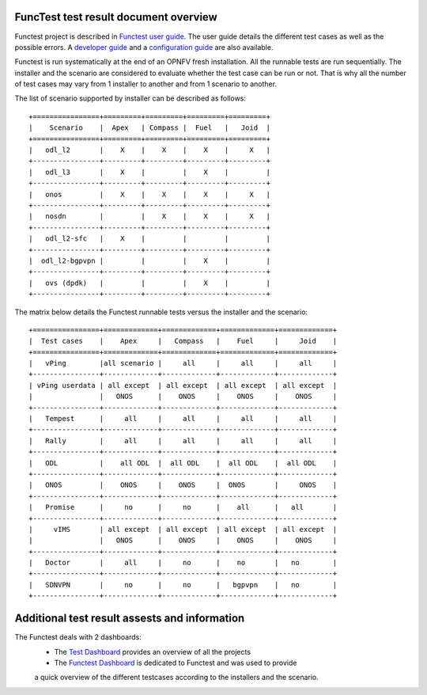 .. This work is licensed under a Creative Commons Attribution 4.0 International Licence.
.. http://creativecommons.org/licenses/by/4.0

FuncTest test result document overview
======================================

Functest project is described in `Functest user guide`_.
The user guide details the different test cases as well as the possible errors.
A `developer guide`_ and a `configuration guide`_ are also available. 

Functest is run systematically at the end of an OPNFV fresh installation.
All the runnable tests are run sequentially. The installer and the scenario are
considered to evaluate whether the test case can be run or not. That is why all
the number of test cases may vary from 1 installer to another and from 1
scenario to another.

The list of scenario supported by installer can be described as follows::

 +================+=========+=========+=========+=========+
 |    Scenario    |  Apex   | Compass |  Fuel   |   Joid  |
 +================+=========+=========+=========+=========+
 |   odl_l2       |    X    |    X    |    X    |     X   |
 +----------------+---------+---------+---------+---------+
 |   odl_l3       |    X    |         |    X    |         |
 +----------------+---------+---------+---------+---------+
 |   onos         |    X    |    X    |    X    |     X   |
 +----------------+---------+---------+---------+---------+
 |   nosdn        |         |    X    |    X    |     X   |
 +----------------+---------+---------+---------+---------+
 |   odl_l2-sfc   |    X    |         |         |         |
 +----------------+---------+---------+---------+---------+
 |  odl_l2-bgpvpn |         |         |    X    |         |
 +----------------+---------+---------+---------+---------+
 |   ovs (dpdk)   |         |         |    X    |         |
 +----------------+---------+---------+---------+---------+

The matrix below details the Functest runnable tests versus the installer and
the scenario::

 +================+=============+=============+=============+=============+
 |  Test cases    |    Apex     |   Compass   |    Fuel     |     Joid    |
 +================+=============+=============+=============+=============+
 |   vPing        |all scenario |     all     |     all     |     all     |
 +----------------+-------------+-------------+-------------+-------------+
 | vPing userdata | all except  | all except  | all except  | all except  |
 |                |   ONOS      |    ONOS     |    ONOS     |    ONOS     |
 +----------------+-------------+-------------+-------------+-------------+
 |   Tempest      |     all     |     all     |     all     |     all     |
 +----------------+-------------+-------------+-------------+-------------+
 |   Rally        |     all     |     all     |     all     |     all     |
 +----------------+-------------+-------------+-------------+-------------+
 |   ODL          |    all ODL  |  all ODL    |  all ODL    |  all ODL    |
 +----------------+-------------+-------------+-------------+-------------+
 |   ONOS         |    ONOS     |    ONOS     |  ONOS       |     ONOS    |
 +----------------+-------------+-------------+-------------+-------------+
 |   Promise      |     no      |     no      |    all      |   all       |
 +----------------+-------------+-------------+-------------+-------------+
 |     vIMS       | all except  | all except  | all except  | all except  |
 |                |   ONOS      |    ONOS     |    ONOS     |    ONOS     |
 +----------------+-------------+-------------+-------------+-------------+
 |   Doctor       |     all     |     no      |    no       |   no        |
 +----------------+-------------+-------------+-------------+-------------+
 |   SDNVPN       |     no      |     no      |   bgpvpn    |   no        |
 +----------------+-------------+-------------+-------------+-------------+


Additional test result assests and information
==============================================

The Functest deals with 2 dashboards:
 * The `Test Dashboard`_ provides an overview of all the projects
 * The  `Functest Dashboard`_ is dedicated to Functest and was used to provide
 a quick overview of the different testcases according to the installers and the
 scenario.

.. _`Test Dashboard`: https://www.opnfv.org/opnfvtestgraphs/per-test-projects/default
.. _`Functest Dashboard`: https://testresults.opnfv.org/dashboard/
.. _`Functest user guide`: artifacts.opnfv.org/functest/docs/userguide/index.html
.. _`developer guide`: artifacts.opnfv.org/functest/docs/devguide/index.html
.. _`configuration guide`: artifacts.opnfv.org/functest/docs/configguide/index.html
